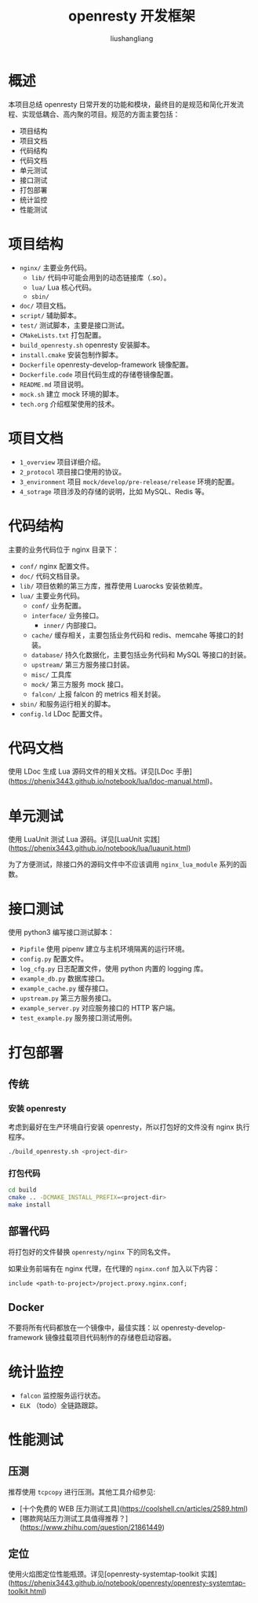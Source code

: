 # -*- coding:utf-8-*-
#+TITLE: openresty 开发框架
#+AUTHOR: liushangliang
#+EMAIL: phenix3443+github@gmail.com

* 概述

  本项目总结 openresty 日常开发的功能和模块，最终目的是规范和简化开发流程、实现低耦合、高内聚的项目。规范的方面主要包括：

  + 项目结构
  + 项目文档
  + 代码结构
  + 代码文档
  + 单元测试
  + 接口测试
  + 打包部署
  + 统计监控
  + 性能测试

* 项目结构

  - =nginx/= 主要业务代码。
    - =lib/= 代码中可能会用到的动态链接库（.so）。
    - =lua/= Lua 核心代码。
    - =sbin/=
  - =doc/= 项目文档。
  - =script/= 辅助脚本。
  - =test/= 测试脚本，主要是接口测试。
  - =CMakeLists.txt= 打包配置。
  - =build_openresty.sh= openresty 安装脚本。
  - =install.cmake= 安装包制作脚本。
  - =Dockerfile= openresty-develop-framework 镜像配置。
  - =Dockerfile.code= 项目代码生成的存储卷镜像配置。
  - =README.md= 项目说明。
  - =mock.sh= 建立 mock 环境的脚本。
  - =tech.org= 介绍框架使用的技术。

* 项目文档

  - =1_overview= 项目详细介绍。
  - =2_protocol= 项目接口使用的协议。
  - =3_environment= 项目 =mock/develop/pre-release/release= 环境的配置。
  - =4_sotrage= 项目涉及的存储的说明，比如 MySQL、Redis 等。

* 代码结构

  主要的业务代码位于 nginx 目录下：

  - =conf/= nginx 配置文件。
  - =doc/= 代码文档目录。
  - =lib/= 项目依赖的第三方库，推荐使用 Luarocks 安装依赖库。
  - =lua/= 主要业务代码。
    - =conf/= 业务配置。
    - =interface/= 业务接口。
      - =inner/= 内部接口。
    - =cache/= 缓存相关，主要包括业务代码和 redis、memcahe 等接口的封装。
    - =database/= 持久化数据化，主要包括业务代码和 MySQL 等接口的封装。
    - =upstream/= 第三方服务接口封装。
    - =misc/= 工具库
    - =mock/= 第三方服务 mock 接口。
    - =falcon/= 上报 falcon 的 metrics 相关封装。
  - =sbin/= 和服务运行相关的脚本。
  - =config.ld= LDoc 配置文件。

* 代码文档

  使用 LDoc 生成 Lua 源码文件的相关文档。详见[LDoc 手册](https://phenix3443.github.io/notebook/lua/ldoc-manual.html)。

* 单元测试

  使用 LuaUnit 测试 Lua 源码。详见[LuaUnit 实践](https://phenix3443.github.io/notebook/lua/luaunit.html)

  为了方便测试，除接口外的源码文件中不应该调用 =nginx_lua_module= 系列的函数。

* 接口测试

  使用 python3 编写接口测试脚本：

  - =Pipfile= 使用 pipenv 建立与主机环境隔离的运行环境。
  - =config.py= 配置文件。
  - =log_cfg.py= 日志配置文件，使用 python 内置的 logging 库。
  - =example_db.py= 数据库接口。
  - =example_cache.py= 缓存接口。
  - =upstream.py= 第三方服务接口。
  - =example_server.py= 对应服务接口的 HTTP 客户端。
  - =test_example.py= 服务接口测试用例。

* 打包部署

** 传统

*** 安装 openresty

    考虑到最好在生产环境自行安装 openresty，所以打包好的文件没有 nginx 执行程序。
    #+BEGIN_SRC sh
./build_openresty.sh <project-dir>
    #+END_SRC

*** 打包代码
    #+BEGIN_SRC sh
cd build
cmake .. -DCMAKE_INSTALL_PREFIX=<project-dir>
make install
    #+END_SRC

** 部署代码

   将打包好的文件替换 =openresty/nginx= 下的同名文件。

   如果业务前端有在 nginx 代理，在代理的 =nginx.conf= 加入以下内容：

   #+BEGIN_SRC nginx
include <path-to-project>/project.proxy.nginx.conf;
   #+END_SRC

** Docker

   不要将所有代码都放在一个镜像中，最佳实践：以 openresty-develop-framework 镜像挂载项目代码制作的存储卷启动容器。

* 统计监控

  - =falcon= 监控服务运行状态。
  - =ELK= （todo）全链路跟踪。

* 性能测试

** 压测

   推荐使用 =tcpcopy= 进行压测。其他工具介绍参见:

   - [十个免费的 WEB 压力测试工具](https://coolshell.cn/articles/2589.html)
   - [哪款网站压力测试工具值得推荐？](https://www.zhihu.com/question/21861449)

** 定位

   使用火焰图定位性能瓶颈。详见[openresty-systemtap-toolkit 实践](https://phenix3443.github.io/notebook/openresty/openresty-systemtap-toolkit.html)
